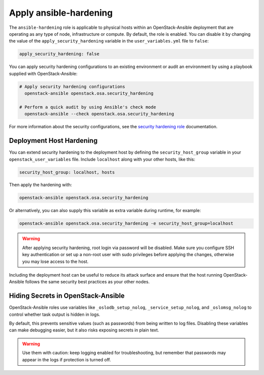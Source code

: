 Apply ansible-hardening
=======================

The ``ansible-hardening`` role is applicable to physical hosts within
an OpenStack-Ansible deployment
that are operating as any type of node, infrastructure or compute. By
default, the role is enabled. You can disable it by changing the value of
the ``apply_security_hardening`` variable in the ``user_variables.yml`` file
to ``false``:

.. code-block:: yaml

    apply_security_hardening: false

You can apply security hardening configurations to an existing environment or
audit an environment by using a playbook supplied with OpenStack-Ansible:

.. code-block:: bash

    # Apply security hardening configurations
      openstack-ansible openstack.osa.security_hardening

    # Perform a quick audit by using Ansible's check mode
      openstack-ansible --check openstack.osa.security_hardening

For more information about the security configurations, see the
`security hardening role`_ documentation.

.. _security hardening role: https://docs.openstack.org/ansible-hardening/latest/

Deployment Host Hardening
-------------------------

You can extend security hardening to the deployment host by defining the
``security_host_group`` variable in your ``openstack_user_variables`` file.
Include ``localhost`` along with your other hosts, like this:

.. code-block:: yaml

   security_host_group: localhost, hosts

Then apply the hardening with:

.. code-block:: shell-session

   openstack-ansible openstack.osa.security_hardening

Or alternatively, you can also supply this variable as extra variable
during runtime, for example:

.. code-block:: shell-session

   openstack-ansible openstack.osa.security_hardening -e security_host_group=localhost

.. warning::

   After applying security hardening, root login via password will be
   disabled. Make sure you configure SSH key authentication or set up
   a non-root user with sudo privileges before applying the changes,
   otherwise you may lose access to the host.

Including the deployment host can be useful to reduce its attack surface
and ensure that the host running OpenStack-Ansible follows the same security
best practices as your other nodes.

Hiding Secrets in OpenStack-Ansible
-----------------------------------

OpenStack-Ansible roles use variables like ``_oslodb_setup_nolog``,
``_service_setup_nolog``, and ``_oslomsg_nolog`` to control whether
task output is hidden in logs.

By default, this prevents sensitive values (such as passwords) from being
written to log files. Disabling these variables can make debugging easier,
but it also risks exposing secrets in plain text.

.. warning::

   Use them with caution: keep logging enabled for troubleshooting, but remember
   that passwords may appear in the logs if protection is turned off.

